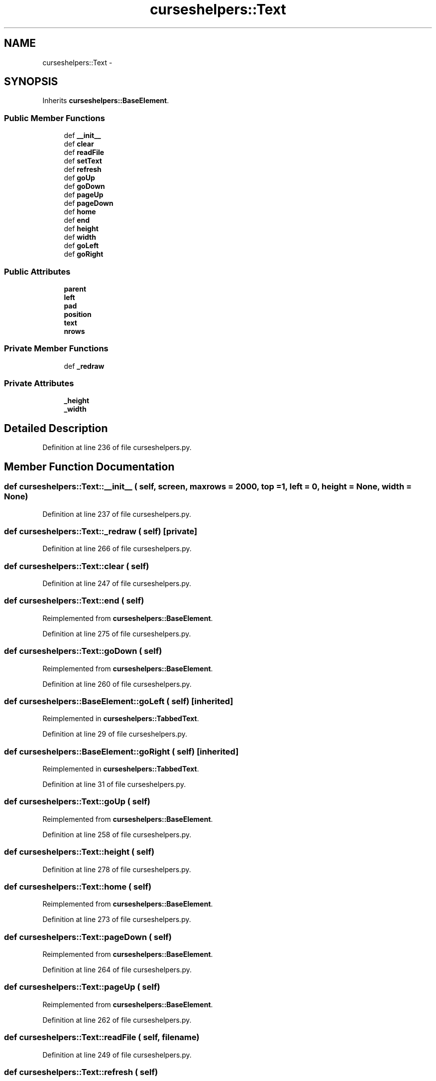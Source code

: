 .TH "curseshelpers::Text" 3 "30 Jan 2015" "libs3a" \" -*- nroff -*-
.ad l
.nh
.SH NAME
curseshelpers::Text \- 
.SH SYNOPSIS
.br
.PP
.PP
Inherits \fBcurseshelpers::BaseElement\fP.
.SS "Public Member Functions"

.in +1c
.ti -1c
.RI "def \fB__init__\fP"
.br
.ti -1c
.RI "def \fBclear\fP"
.br
.ti -1c
.RI "def \fBreadFile\fP"
.br
.ti -1c
.RI "def \fBsetText\fP"
.br
.ti -1c
.RI "def \fBrefresh\fP"
.br
.ti -1c
.RI "def \fBgoUp\fP"
.br
.ti -1c
.RI "def \fBgoDown\fP"
.br
.ti -1c
.RI "def \fBpageUp\fP"
.br
.ti -1c
.RI "def \fBpageDown\fP"
.br
.ti -1c
.RI "def \fBhome\fP"
.br
.ti -1c
.RI "def \fBend\fP"
.br
.ti -1c
.RI "def \fBheight\fP"
.br
.ti -1c
.RI "def \fBwidth\fP"
.br
.ti -1c
.RI "def \fBgoLeft\fP"
.br
.ti -1c
.RI "def \fBgoRight\fP"
.br
.in -1c
.SS "Public Attributes"

.in +1c
.ti -1c
.RI "\fBparent\fP"
.br
.ti -1c
.RI "\fBleft\fP"
.br
.ti -1c
.RI "\fBpad\fP"
.br
.ti -1c
.RI "\fBposition\fP"
.br
.ti -1c
.RI "\fBtext\fP"
.br
.ti -1c
.RI "\fBnrows\fP"
.br
.in -1c
.SS "Private Member Functions"

.in +1c
.ti -1c
.RI "def \fB_redraw\fP"
.br
.in -1c
.SS "Private Attributes"

.in +1c
.ti -1c
.RI "\fB_height\fP"
.br
.ti -1c
.RI "\fB_width\fP"
.br
.in -1c
.SH "Detailed Description"
.PP 
Definition at line 236 of file curseshelpers.py.
.SH "Member Function Documentation"
.PP 
.SS "def curseshelpers::Text::__init__ ( self,  screen,  maxrows = \fC2000\fP,  top = \fC1\fP,  left = \fC0\fP,  height = \fCNone\fP,  width = \fCNone\fP)"
.PP
Definition at line 237 of file curseshelpers.py.
.SS "def curseshelpers::Text::_redraw ( self)\fC [private]\fP"
.PP
Definition at line 266 of file curseshelpers.py.
.SS "def curseshelpers::Text::clear ( self)"
.PP
Definition at line 247 of file curseshelpers.py.
.SS "def curseshelpers::Text::end ( self)"
.PP
Reimplemented from \fBcurseshelpers::BaseElement\fP.
.PP
Definition at line 275 of file curseshelpers.py.
.SS "def curseshelpers::Text::goDown ( self)"
.PP
Reimplemented from \fBcurseshelpers::BaseElement\fP.
.PP
Definition at line 260 of file curseshelpers.py.
.SS "def curseshelpers::BaseElement::goLeft ( self)\fC [inherited]\fP"
.PP
Reimplemented in \fBcurseshelpers::TabbedText\fP.
.PP
Definition at line 29 of file curseshelpers.py.
.SS "def curseshelpers::BaseElement::goRight ( self)\fC [inherited]\fP"
.PP
Reimplemented in \fBcurseshelpers::TabbedText\fP.
.PP
Definition at line 31 of file curseshelpers.py.
.SS "def curseshelpers::Text::goUp ( self)"
.PP
Reimplemented from \fBcurseshelpers::BaseElement\fP.
.PP
Definition at line 258 of file curseshelpers.py.
.SS "def curseshelpers::Text::height ( self)"
.PP
Definition at line 278 of file curseshelpers.py.
.SS "def curseshelpers::Text::home ( self)"
.PP
Reimplemented from \fBcurseshelpers::BaseElement\fP.
.PP
Definition at line 273 of file curseshelpers.py.
.SS "def curseshelpers::Text::pageDown ( self)"
.PP
Reimplemented from \fBcurseshelpers::BaseElement\fP.
.PP
Definition at line 264 of file curseshelpers.py.
.SS "def curseshelpers::Text::pageUp ( self)"
.PP
Reimplemented from \fBcurseshelpers::BaseElement\fP.
.PP
Definition at line 262 of file curseshelpers.py.
.SS "def curseshelpers::Text::readFile ( self,  filename)"
.PP
Definition at line 249 of file curseshelpers.py.
.SS "def curseshelpers::Text::refresh ( self)"
.PP
Reimplemented from \fBcurseshelpers::BaseElement\fP.
.PP
Definition at line 256 of file curseshelpers.py.
.SS "def curseshelpers::Text::setText ( self,  text)"
.PP
Definition at line 253 of file curseshelpers.py.
.SS "def curseshelpers::Text::width ( self)"
.PP
Definition at line 281 of file curseshelpers.py.
.SH "Member Data Documentation"
.PP 
.SS "\fBcurseshelpers::Text::_height\fP\fC [private]\fP"
.PP
Definition at line 240 of file curseshelpers.py.
.SS "\fBcurseshelpers::Text::_width\fP\fC [private]\fP"
.PP
Definition at line 241 of file curseshelpers.py.
.SS "\fBcurseshelpers::Text::left\fP"
.PP
Definition at line 239 of file curseshelpers.py.
.SS "\fBcurseshelpers::Text::nrows\fP"
.PP
Definition at line 245 of file curseshelpers.py.
.SS "\fBcurseshelpers::Text::pad\fP"
.PP
Definition at line 242 of file curseshelpers.py.
.SS "\fBcurseshelpers::Text::parent\fP"
.PP
Definition at line 238 of file curseshelpers.py.
.SS "\fBcurseshelpers::Text::position\fP"
.PP
Definition at line 243 of file curseshelpers.py.
.SS "\fBcurseshelpers::Text::text\fP"
.PP
Definition at line 244 of file curseshelpers.py.

.SH "Author"
.PP 
Generated automatically by Doxygen for libs3a from the source code.
